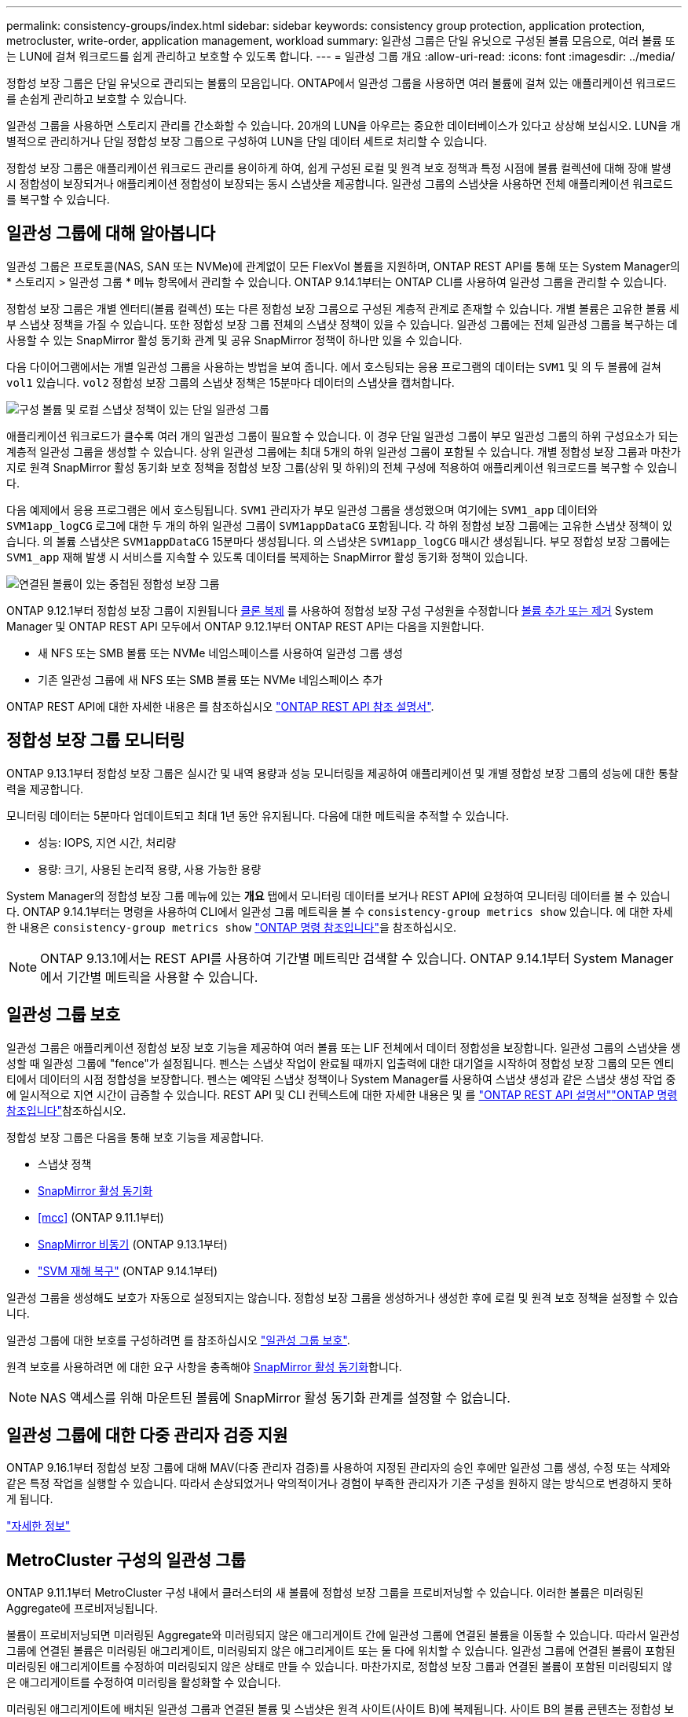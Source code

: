 ---
permalink: consistency-groups/index.html 
sidebar: sidebar 
keywords: consistency group protection, application protection, metrocluster, write-order, application management, workload 
summary: 일관성 그룹은 단일 유닛으로 구성된 볼륨 모음으로, 여러 볼륨 또는 LUN에 걸쳐 워크로드를 쉽게 관리하고 보호할 수 있도록 합니다. 
---
= 일관성 그룹 개요
:allow-uri-read: 
:icons: font
:imagesdir: ../media/


[role="lead"]
정합성 보장 그룹은 단일 유닛으로 관리되는 볼륨의 모음입니다. ONTAP에서 일관성 그룹을 사용하면 여러 볼륨에 걸쳐 있는 애플리케이션 워크로드를 손쉽게 관리하고 보호할 수 있습니다.

일관성 그룹을 사용하면 스토리지 관리를 간소화할 수 있습니다. 20개의 LUN을 아우르는 중요한 데이터베이스가 있다고 상상해 보십시오. LUN을 개별적으로 관리하거나 단일 정합성 보장 그룹으로 구성하여 LUN을 단일 데이터 세트로 처리할 수 있습니다.

정합성 보장 그룹은 애플리케이션 워크로드 관리를 용이하게 하여, 쉽게 구성된 로컬 및 원격 보호 정책과 특정 시점에 볼륨 컬렉션에 대해 장애 발생 시 정합성이 보장되거나 애플리케이션 정합성이 보장되는 동시 스냅샷을 제공합니다. 일관성 그룹의 스냅샷을 사용하면 전체 애플리케이션 워크로드를 복구할 수 있습니다.



== 일관성 그룹에 대해 알아봅니다

일관성 그룹은 프로토콜(NAS, SAN 또는 NVMe)에 관계없이 모든 FlexVol 볼륨을 지원하며, ONTAP REST API를 통해 또는 System Manager의 * 스토리지 > 일관성 그룹 * 메뉴 항목에서 관리할 수 있습니다. ONTAP 9.14.1부터는 ONTAP CLI를 사용하여 일관성 그룹을 관리할 수 있습니다.

정합성 보장 그룹은 개별 엔터티(볼륨 컬렉션) 또는 다른 정합성 보장 그룹으로 구성된 계층적 관계로 존재할 수 있습니다. 개별 볼륨은 고유한 볼륨 세부 스냅샷 정책을 가질 수 있습니다. 또한 정합성 보장 그룹 전체의 스냅샷 정책이 있을 수 있습니다. 일관성 그룹에는 전체 일관성 그룹을 복구하는 데 사용할 수 있는 SnapMirror 활성 동기화 관계 및 공유 SnapMirror 정책이 하나만 있을 수 있습니다.

다음 다이어그램에서는 개별 일관성 그룹을 사용하는 방법을 보여 줍니다. 에서 호스팅되는 응용 프로그램의 데이터는 `SVM1` 및 의 두 볼륨에 걸쳐 `vol1` 있습니다. `vol2` 정합성 보장 그룹의 스냅샷 정책은 15분마다 데이터의 스냅샷을 캡처합니다.

image:consistency-group-single-diagram.gif["구성 볼륨 및 로컬 스냅샷 정책이 있는 단일 일관성 그룹"]

애플리케이션 워크로드가 클수록 여러 개의 일관성 그룹이 필요할 수 있습니다. 이 경우 단일 일관성 그룹이 부모 일관성 그룹의 하위 구성요소가 되는 계층적 일관성 그룹을 생성할 수 있습니다. 상위 일관성 그룹에는 최대 5개의 하위 일관성 그룹이 포함될 수 있습니다. 개별 정합성 보장 그룹과 마찬가지로 원격 SnapMirror 활성 동기화 보호 정책을 정합성 보장 그룹(상위 및 하위)의 전체 구성에 적용하여 애플리케이션 워크로드를 복구할 수 있습니다.

다음 예제에서 응용 프로그램은 에서 호스팅됩니다. `SVM1` 관리자가 부모 일관성 그룹을 생성했으며 여기에는 `SVM1_app` 데이터와 `SVM1app_logCG` 로그에 대한 두 개의 하위 일관성 그룹이 `SVM1appDataCG` 포함됩니다. 각 하위 정합성 보장 그룹에는 고유한 스냅샷 정책이 있습니다. 의 볼륨 스냅샷은 `SVM1appDataCG` 15분마다 생성됩니다. 의 스냅샷은 `SVM1app_logCG` 매시간 생성됩니다. 부모 정합성 보장 그룹에는 `SVM1_app` 재해 발생 시 서비스를 지속할 수 있도록 데이터를 복제하는 SnapMirror 활성 동기화 정책이 있습니다.

image:consistency-group-nested-diagram.gif["연결된 볼륨이 있는 중첩된 정합성 보장 그룹"]

ONTAP 9.12.1부터 정합성 보장 그룹이 지원됩니다 xref:clone-task.html[클론 복제] 를 사용하여 정합성 보장 구성 구성원을 수정합니다 xref:modify-task.html[볼륨 추가 또는 제거] System Manager 및 ONTAP REST API 모두에서 ONTAP 9.12.1부터 ONTAP REST API는 다음을 지원합니다.

* 새 NFS 또는 SMB 볼륨 또는 NVMe 네임스페이스를 사용하여 일관성 그룹 생성
* 기존 일관성 그룹에 새 NFS 또는 SMB 볼륨 또는 NVMe 네임스페이스 추가


ONTAP REST API에 대한 자세한 내용은 를 참조하십시오 https://docs.netapp.com/us-en/ontap-automation/reference/api_reference.html#access-a-copy-of-the-ontap-rest-api-reference-documentation["ONTAP REST API 참조 설명서"].



== 정합성 보장 그룹 모니터링

ONTAP 9.13.1부터 정합성 보장 그룹은 실시간 및 내역 용량과 성능 모니터링을 제공하여 애플리케이션 및 개별 정합성 보장 그룹의 성능에 대한 통찰력을 제공합니다.

모니터링 데이터는 5분마다 업데이트되고 최대 1년 동안 유지됩니다. 다음에 대한 메트릭을 추적할 수 있습니다.

* 성능: IOPS, 지연 시간, 처리량
* 용량: 크기, 사용된 논리적 용량, 사용 가능한 용량


System Manager의 정합성 보장 그룹 메뉴에 있는 ** 개요** 탭에서 모니터링 데이터를 보거나 REST API에 요청하여 모니터링 데이터를 볼 수 있습니다. ONTAP 9.14.1부터는 명령을 사용하여 CLI에서 일관성 그룹 메트릭을 볼 수 `consistency-group metrics show` 있습니다. 에 대한 자세한 내용은 `consistency-group metrics show` link:https://docs.netapp.com/us-en/ontap-cli/vserver-consistency-group-metrics-show.html["ONTAP 명령 참조입니다"^]을 참조하십시오.


NOTE: ONTAP 9.13.1에서는 REST API를 사용하여 기간별 메트릭만 검색할 수 있습니다. ONTAP 9.14.1부터 System Manager에서 기간별 메트릭을 사용할 수 있습니다.



== 일관성 그룹 보호

일관성 그룹은 애플리케이션 정합성 보장 보호 기능을 제공하여 여러 볼륨 또는 LIF 전체에서 데이터 정합성을 보장합니다. 일관성 그룹의 스냅샷을 생성할 때 일관성 그룹에 "fence"가 설정됩니다. 펜스는 스냅샷 작업이 완료될 때까지 입출력에 대한 대기열을 시작하여 정합성 보장 그룹의 모든 엔티티에서 데이터의 시점 정합성을 보장합니다. 펜스는 예약된 스냅샷 정책이나 System Manager를 사용하여 스냅샷 생성과 같은 스냅샷 생성 작업 중에 일시적으로 지연 시간이 급증할 수 있습니다. REST API 및 CLI 컨텍스트에 대한 자세한 내용은 및 를 link:https://kb.netapp.com/on-prem/ontap/DM/REST-API["ONTAP REST API 설명서"^]link:https://docs.netapp.com/us-en/ontap-cli/["ONTAP 명령 참조입니다"^]참조하십시오.

정합성 보장 그룹은 다음을 통해 보호 기능을 제공합니다.

* 스냅샷 정책
* xref:../snapmirror-active-sync/index.html[SnapMirror 활성 동기화]
* <<mcc>> (ONTAP 9.11.1부터)
* xref:../data-protection/snapmirror-disaster-recovery-concept.html[SnapMirror 비동기] (ONTAP 9.13.1부터)
* link:../data-protection/snapmirror-svm-replication-concept.html["SVM 재해 복구"] (ONTAP 9.14.1부터)


일관성 그룹을 생성해도 보호가 자동으로 설정되지는 않습니다. 정합성 보장 그룹을 생성하거나 생성한 후에 로컬 및 원격 보호 정책을 설정할 수 있습니다.

일관성 그룹에 대한 보호를 구성하려면 를 참조하십시오 link:protect-task.html["일관성 그룹 보호"].

원격 보호를 사용하려면 에 대한 요구 사항을 충족해야 xref:../snapmirror-active-sync/prerequisites-reference.html[SnapMirror 활성 동기화]합니다.


NOTE: NAS 액세스를 위해 마운트된 볼륨에 SnapMirror 활성 동기화 관계를 설정할 수 없습니다.



== 일관성 그룹에 대한 다중 관리자 검증 지원

ONTAP 9.16.1부터 정합성 보장 그룹에 대해 MAV(다중 관리자 검증)를 사용하여 지정된 관리자의 승인 후에만 일관성 그룹 생성, 수정 또는 삭제와 같은 특정 작업을 실행할 수 있습니다. 따라서 손상되었거나 악의적이거나 경험이 부족한 관리자가 기존 구성을 원하지 않는 방식으로 변경하지 못하게 됩니다.

link:../multi-admin-verify/index.html["자세한 정보"]



== MetroCluster 구성의 일관성 그룹

ONTAP 9.11.1부터 MetroCluster 구성 내에서 클러스터의 새 볼륨에 정합성 보장 그룹을 프로비저닝할 수 있습니다. 이러한 볼륨은 미러링된 Aggregate에 프로비저닝됩니다.

볼륨이 프로비저닝되면 미러링된 Aggregate와 미러링되지 않은 애그리게이트 간에 일관성 그룹에 연결된 볼륨을 이동할 수 있습니다. 따라서 일관성 그룹에 연결된 볼륨은 미러링된 애그리게이트, 미러링되지 않은 애그리게이트 또는 둘 다에 위치할 수 있습니다. 일관성 그룹에 연결된 볼륨이 포함된 미러링된 애그리게이트를 수정하여 미러링되지 않은 상태로 만들 수 있습니다. 마찬가지로, 정합성 보장 그룹과 연결된 볼륨이 포함된 미러링되지 않은 애그리게이트를 수정하여 미러링을 활성화할 수 있습니다.

미러링된 애그리게이트에 배치된 일관성 그룹과 연결된 볼륨 및 스냅샷은 원격 사이트(사이트 B)에 복제됩니다. 사이트 B의 볼륨 콘텐츠는 정합성 보장 그룹에 대한 쓰기 순서 보증을 제공하므로 재해 발생 시 사이트 B에서 복구할 수 있습니다. ONTAP 9.11.1 이상을 실행하는 클러스터에서 REST API 및 System Manager의 일관성 그룹을 사용하여 일관성 그룹 스냅샷에 액세스할 수 있습니다. ONTAP 9.14.1부터 ONTAP CLI를 사용하여 스냅샷에 액세스할 수도 있습니다.

일관성 그룹에 연결된 볼륨 중 일부 또는 모두가 현재 액세스할 수 없는 미러링되지 않은 애그리게이트에 있는 경우, 일관성 그룹의 가져오기 또는 삭제 작업은 로컬 볼륨 또는 호스팅 애그리게이트가 오프라인 상태인 것처럼 동작합니다.



=== 복제에 대한 정합성 보장 그룹 구성

사이트 B에서 ONTAP 9.10.1 이하 버전을 실행하는 경우 미러링된 Aggregate에 있는 일관성 그룹과 연결된 볼륨만 사이트 B에 복제됩니다 정합성 보장 그룹 구성은 두 사이트가 모두 ONTAP 9.11.1 이상을 실행하는 경우 사이트 B에만 복제됩니다. 사이트 B를 ONTAP 9.11.1로 업그레이드한 후 사이트 A의 정합성 보장 그룹에 대한 모든 관련 볼륨이 미러링된 Aggregate에 배치된 데이터가 사이트 B에 복제됩니다


NOTE: 최적의 스토리지 성능과 가용성을 위해 미러링된 애그리게이트에 대해 최소 20%의 여유 공간을 유지하는 것이 좋습니다. 미러링되지 않은 애그리게이트의 권장사항은 10%이지만, 파일 시스템이 증분 변경을 흡수하기 위해 추가 10%의 공간을 사용할 수 있습니다. 증분 변경은 ONTAP의 COW(Copy-on-Write) 스냅샷 기반 아키텍처로 인해 미러링된 애그리게이트의 공간 활용도를 증가시킵니다. 이러한 모범 사례를 준수하지 않을 경우 성능에 부정적인 영향을 미칠 수 있습니다.



== 업그레이드 고려 사항

ONTAP 9 ONTAP 9 .8 및 9.9.1에서 SnapMirror 활성 동기화(이전의 SnapMirror 비즈니스 연속성)로 생성된 일관성 그룹은 자동으로 업그레이드되고 시스템 관리자 또는 ONTAP REST API의 * 스토리지 > 일관성 그룹 * 에서 관리할 수 있습니다. ONTAP 9 .8 또는 9.9.1에서 업그레이드하는 방법에 대한 자세한 내용은 을 참조하십시오.link:../snapmirror-active-sync/upgrade-revert-task.html["SnapMirror 활성 동기화 업그레이드 및 되돌리기 고려 사항"]

REST API에서 생성된 정합성 보장 그룹 스냅샷은 System Manager의 정합성 보장 그룹 인터페이스와 정합성 보장 그룹 REST API 엔드포인트를 통해 관리할 수 있습니다. ONTAP 9.14.1부터는 ONTAP CLI를 사용하여 일관성 그룹 스냅샷을 관리할 수도 있습니다.


NOTE: ONTAPI 명령을 사용하여 생성된 스냅샷은 `cg-start` `cg-commit` 일관성 그룹 스냅샷으로 인식되지 않으므로 System Manager의 일관성 그룹 인터페이스 또는 ONTAP REST API의 일관성 그룹 엔드포인트를 통해 관리할 수 없습니다. ONTAP 9.14.1부터 SnapMirror 비동기 정책을 사용하는 경우 이러한 스냅샷을 대상 볼륨에 미러링할 수 있습니다. 자세한 내용은 을 xref:protect-task.html#configure-snapmirror-asynchronous[SnapMirror 비동기 구성]참조하십시오.



== 릴리즈별 지원 기능

[cols="3,1,1,1,1,1,1,1"]
|===
|  | ONTAP 9.16.1 | ONTAP 9.15.1 | ONTAP 9.14.1 | ONTAP 9.13.1 | ONTAP 9.12.1 | ONTAP 9.11.1 | ONTAP 9.10.1 


| 계층적 일관성 그룹 | ✓ | ✓ | ✓ | ✓ | ✓ | ✓ | ✓ 


| 스냅샷을 통한 로컬 보호 | ✓ | ✓ | ✓ | ✓ | ✓ | ✓ | ✓ 


| SnapMirror 활성 동기화 | ✓ | ✓ | ✓ | ✓ | ✓ | ✓ | ✓ 


| MetroCluster 지원 | ✓ | ✓ | ✓ | ✓ | ✓ | ✓ |  


| 2단계 커밋(REST API만 해당) | ✓ | ✓ | ✓ | ✓ | ✓ | ✓ |  


| 응용 프로그램 및 구성 요소 태그 | ✓ | ✓ | ✓ | ✓ | ✓ |  |  


| 클론 정합성 보장 그룹 | ✓ | ✓ | ✓ | ✓ | ✓ |  |  


| 볼륨 추가 및 제거 | ✓ | ✓ | ✓ | ✓ | ✓ |  |  


| 새 NAS 볼륨으로 CG를 생성합니다 | ✓ | ✓ | ✓ | ✓ | REST API만 해당 |  |  


| 새로운 NVMe 네임스페이스를 사용하여 CG를 생성합니다 | ✓ | ✓ | ✓ | ✓ | REST API만 해당 |  |  


| 하위 일관성 그룹 간에 볼륨을 이동합니다 | ✓ | ✓ | ✓ | ✓ |  |  |  


| 정합성 보장 그룹 지오메트리를 수정합니다 | ✓ | ✓ | ✓ | ✓ |  |  |  


| 모니터링 | ✓ | ✓ | ✓ | ✓ |  |  |  


| 다중 관리 검증 | ✓ |  |  |  |  |  |  


| SnapMirror 비동기식(단일 일관성 그룹만 해당) | ✓ | ✓ | ✓ | ✓ |  |  |  


| SVM 재해 복구(단일 일관성 그룹만 해당) | ✓ | ✓ | ✓ |  |  |  |  


| CLI 지원 | ✓ | ✓ | ✓ |  |  |  |  
|===


== 일관성 그룹에 대해 자세히 알아보십시오

video::j0jfXDcdyzE[youtube,width=848,height=480]
.관련 정보
* link:https://docs.netapp.com/us-en/ontap-automation/["ONTAP 자동화 설명서"^]
* xref:../snapmirror-active-sync/index.html[SnapMirror 활성 동기화]
* xref:../data-protection/snapmirror-disaster-recovery-concept.html[SnapMirror 비동기식 재해 복구 기본 사항]
* link:https://docs.netapp.com/us-en/ontap-metrocluster/["MetroCluster 설명서"]
* link:../multi-admin-verify/index.html["다중 관리 검증"]
* link:https://docs.netapp.com/us-en/ontap-cli/["ONTAP 명령 참조입니다"^]


